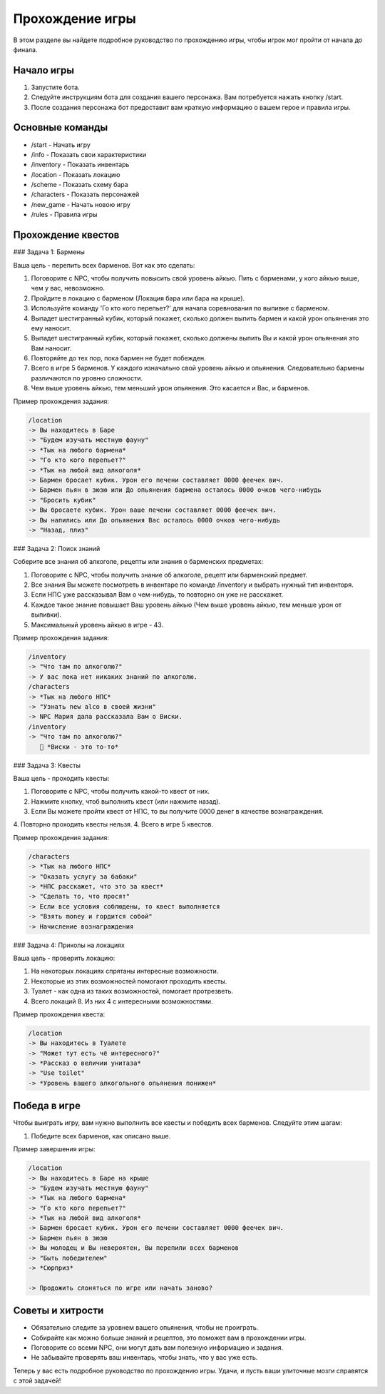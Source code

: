 Прохождение игры
================

В этом разделе вы найдете подробное руководство по прохождению игры, чтобы игрок мог пройти от начала до финала.

Начало игры
-----------

1. Запустите бота.
2. Следуйте инструкциям бота для создания вашего персонажа. Вам потребуется нажать кнопку /start.
3. После создания персонажа бот предоставит вам краткую информацию о вашем герое и правила игры.

Основные команды
----------------

- /start - Начать игру
- /info - Показать свои характеристики
- /inventory - Показать инвентарь
- /location - Показать локацию
- /scheme - Показать схему бара
- /characters - Показать персонажей
- /new_game - Начать новою игру
- /rules - Правила игры

Прохождение квестов
-------------------

### Задача 1: Бармены

Ваша цель - перепить всех барменов. Вот как это сделать:

1. Поговорите с NPC, чтобы получить повысить свой уровень айкью. Пить с барменами, у кого айкью выше, чем у вас, невозможно.
2. Пройдите в локацию с барменом (Локация бара или бара на крыше).
3. Используйте команду 'Го кто кого перепьет?' для начала соревнования по выпивке с барменом.
4. Выпадет шестигранный кубик, который покажет, сколько должен выпить бармен и какой урон опьянения это ему наносит.
5. Выпадет шестигранный кубик, который покажет, сколько должены выпить Вы и какой урон опьянения это Вам наносит.
6. Повторяйте до тех пор, пока бармен не будет побежден.
7. Всего в игре 5 барменов. У каждого изначально свой уровень айкью и опьянения. Следовательно бармены различаются по уровню сложности.
8. Чем выше уровень айкью, тем меньший урон опьянения. Это касается и Вас, и барменов.

Пример прохождения задания:

.. code-block:: text

    /location
    -> Вы находитесь в Баре
    -> "Будем изучать местную фауну"
    -> *Тык на любого бармена*
    -> "Го кто кого перепьет?"
    -> *Тык на любой вид алкоголя*
    -> Бармен бросает кубик. Урон его печени составляет 0000 феечек вич.
    -> Бармен пьян в зюзю или До опьянения бармена осталось 0000 очков чего-нибудь
    -> "Бросить кубик"
    -> Вы бросаете кубик. Урон ваше печени составляет 0000 феечек вич.
    -> Вы напились или До опьянения Вас осталось 0000 очков чего-нибудь
    -> "Назад, плиз"

### Задача 2: Поиск знаний

Соберите все знания об алкоголе, рецепты или знания о барменских предметах:

1. Поговорите с NPC, чтобы получить знание об алкоголе, рецепт или барменский предмет.
2. Все знания Вы можете посмотреть в инвентаре по команде /inventory и выбрать нужный тип инвенторя.
3. Если НПС уже рассказывал Вам о чем-нибудь, то повторно он уже не расскажет.
4. Каждое такое знание повышает Ваш уровень айкью (Чем выше уровень айкью, тем меньше урон от выпивки).
5. Максимальный уровень айкью в игре - 43.

Пример прохождения задания:

.. code-block:: text

    /inventory
    -> "Что там по алкоголю?"
    -> У вас пока нет никаких знаний по алкоголю.
    /characters
    -> *Тык на любого НПС*
    -> "Узнать new alco в своей жизни"
    -> NPC Мария дала рассказала Вам о Виски.
    /inventory
    -> "Что там по алкоголю?"
       🍹 *Виски - это то-то*


### Задача 3: Квесты

Ваша цель - проходить квесты:

1. Поговорите с NPC, чтобы получить какой-то квест от них.
2. Нажмите кнопку, чтоб выполнить квест (или нажмите назад).
3. Если Вы можете пройти квест от НПС, то вы получите 0000 денег в качестве вознаграждения.
4. Повторно проходить квесты нельзя.
4. Всего в игре 5 квестов.

Пример прохождения задания:

.. code-block:: text

    /characters
    -> *Тык на любого НПС*
    -> "Оказать услугу за бабаки"
    -> *НПС расскажет, что это за квест*
    -> "Сделать то, что просят"
    -> Если все условия соблюдены, то квест выполняется
    -> "Взять money и гордится собой"
    -> Начисление вознаграждения


### Задача 4: Приколы на локациях

Ваша цель - проверить локацию:

1. На некоторых локациях спрятаны интересные возможности.
2. Некоторые из этих возможностей помогают проходить квесты.
3. Туалет - как одна из таких возможностей, помогает протрезветь.
4. Всего локаций 8. Из них 4 с интересными возможностями.


Пример прохождения квеста:

.. code-block:: text

    /location
    -> Вы находитесь в Туалете
    -> "Может тут есть чё интересного?"
    -> *Рассказ о величии унитаза*
    -> "Use toilet"
    -> *Уровень вашего алкогольного опьянения понижен*


Победа в игре
-------------

Чтобы выиграть игру, вам нужно выполнить все квесты и победить всех барменов. Следуйте этим шагам:

1. Победите всех барменов, как описано выше.

Пример завершения игры:

.. code-block:: text

    /location
    -> Вы находитесь в Баре на крыше
    -> "Будем изучать местную фауну"
    -> *Тык на любого бармена*
    -> "Го кто кого перепьет?"
    -> *Тык на любой вид алкоголя*
    -> Бармен бросает кубик. Урон его печени составляет 0000 феечек вич.
    -> Бармен пьян в зюзю
    -> Вы молодец и Вы невероятен, Вы перепили всех барменов
    -> "Быть победителем"
    -> *Сюрприз*

    -> Продожить слоняться по игре или начать заново? 

Советы и хитрости
-----------------

- Обязательно следите за уровнем вашего опьянения, чтобы не проиграть.
- Собирайте как можно больше знаний и рецептов, это поможет вам в прохождении игры.
- Поговорите со всеми NPC, они могут дать вам полезную информацию и задания.
- Не забывайте проверять ваш инвентарь, чтобы знать, что у вас уже есть.

Теперь у вас есть подробное руководство по прохождению игры. Удачи, и пусть ваши улиточные мозги справятся с этой задачей!